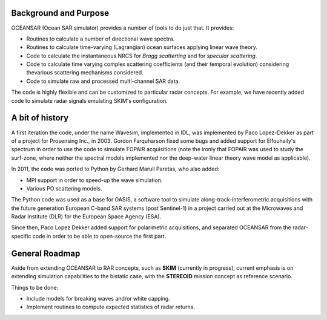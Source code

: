 Background and Purpose
======================

OCEANSAR (Ocean SAR simulator) provides a number of tools to do just that. It provides:

* Routines to calculate a number of directional wave spectra.
* Routines to calculate time-varying (Lagrangian) ocean surfaces applying linear wave theory.
* Code to calculate the instantaneous NRCS for *Bragg scatterting* and for *specular scattering*.
* Code to calculate time varying complex scattering coefficients (and their temporal evolution) considering thevarious scattering mechanisms considered.
* Code to simulate raw and processed multi-channel SAR data.

The code is highly flexible and can be customized to particular radar concepts. For example, we have recently added code to simulate radar signals emulating SKIM's configuration.

A bit of history
================

A first iteration the code, under the name Wavesim, implemented in IDL, was implemented by Paco Lopez-Dekker as part of a project for
Prosensing Inc., in 2003. Gordon Farquharson fixed some bugs and added support for Elfouhaily's spectrum in order to use
the code to simulate FOPAIR acquisitions (note the ironiy that FOPAIR was used to study the surf-zone, where neither
the spectral models implemented nor the deep-water linear theory wave model as applicable).

In 2011, the code was ported to Python by Gerhard Marull Paretas, who also added:

* MPI support in order to speed-up the wave simulation.
* Various PO scattering models.

The Python code was used as a base for OASIS, a software tool to simulate along-track-interferometric acquisitions with
the future generation European C-band SAR systems (post Sentinel-1) in a  project carried out at the Microwaves and
Radar Institute (DLR) for the European Space Agency (ESA).

Since then, Paco Lopez Dekker added support for polarimetric acquisitions, and separated OCEANSAR from the radar-specific
code in order to be able to open-source the first part.

General Roadmap
===============

Aside from extending OCEANSAR to RAR concepts, such as **SKIM** (currently in progress), current emphasis is on extending simulation capabilities to the bistatic case, with the **STEREOID** mission concept as reference scenario.

Things to be done:

* Include models for breaking waves and/or white capping.
* Implement routines to compute expected statistics of radar returns.

